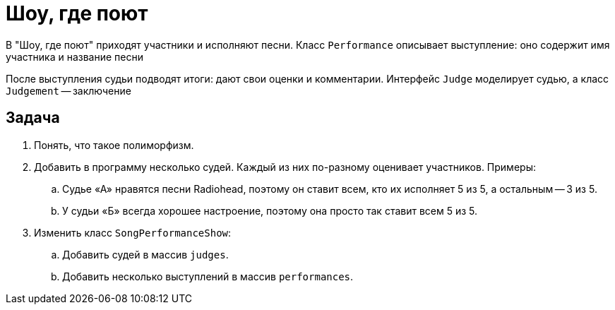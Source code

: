 = Шоу, где поют

В "Шоу, где поют" приходят участники и исполняют песни.
Класс `Performance` описывает выступление: оно содержит имя участника и название песни

После выступления судьи подводят итоги: дают свои оценки и комментарии.
Интерфейс `Judge` моделирует судью, а класс `Judgement` -- заключение

== Задача

. Понять, что такое полиморфизм.
. Добавить в программу несколько судей.
Каждый из них по-разному оценивает участников.
Примеры:
.. Судье «А» нравятся песни Radiohead, поэтому он ставит всем, кто их исполняет 5 из 5, а остальным -- 3 из 5.
.. У судьи «Б» всегда хорошее настроение, поэтому она просто так ставит всем 5 из 5.
. Изменить класс `SongPerformanceShow`:
.. Добавить судей в массив `judges`.
.. Добавить несколько выступлений в массив `performances`.
